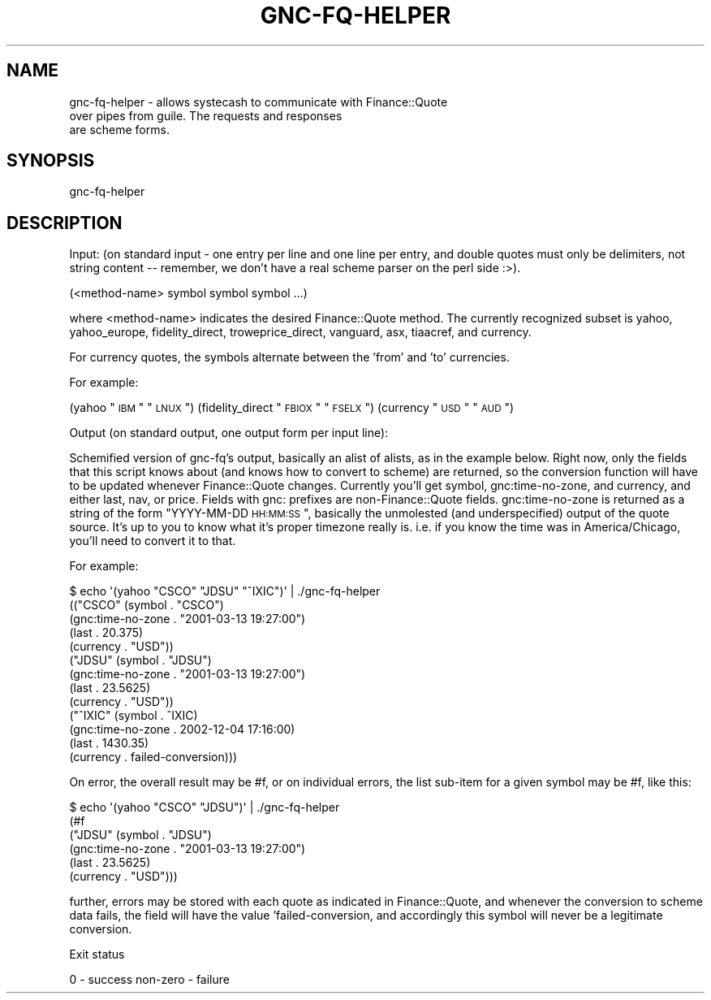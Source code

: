 .\" Automatically generated by Pod::Man 2.25 (Pod::Simple 3.16)
.\"
.\" Standard preamble:
.\" ========================================================================
.de Sp \" Vertical space (when we can't use .PP)
.if t .sp .5v
.if n .sp
..
.de Vb \" Begin verbatim text
.ft CW
.nf
.ne \\$1
..
.de Ve \" End verbatim text
.ft R
.fi
..
.\" Set up some character translations and predefined strings.  \*(-- will
.\" give an unbreakable dash, \*(PI will give pi, \*(L" will give a left
.\" double quote, and \*(R" will give a right double quote.  \*(C+ will
.\" give a nicer C++.  Capital omega is used to do unbreakable dashes and
.\" therefore won't be available.  \*(C` and \*(C' expand to `' in nroff,
.\" nothing in troff, for use with C<>.
.tr \(*W-
.ds C+ C\v'-.1v'\h'-1p'\s-2+\h'-1p'+\s0\v'.1v'\h'-1p'
.ie n \{\
.    ds -- \(*W-
.    ds PI pi
.    if (\n(.H=4u)&(1m=24u) .ds -- \(*W\h'-12u'\(*W\h'-12u'-\" diablo 10 pitch
.    if (\n(.H=4u)&(1m=20u) .ds -- \(*W\h'-12u'\(*W\h'-8u'-\"  diablo 12 pitch
.    ds L" ""
.    ds R" ""
.    ds C` ""
.    ds C' ""
'br\}
.el\{\
.    ds -- \|\(em\|
.    ds PI \(*p
.    ds L" ``
.    ds R" ''
'br\}
.\"
.\" Escape single quotes in literal strings from groff's Unicode transform.
.ie \n(.g .ds Aq \(aq
.el       .ds Aq '
.\"
.\" If the F register is turned on, we'll generate index entries on stderr for
.\" titles (.TH), headers (.SH), subsections (.SS), items (.Ip), and index
.\" entries marked with X<> in POD.  Of course, you'll have to process the
.\" output yourself in some meaningful fashion.
.ie \nF \{\
.    de IX
.    tm Index:\\$1\t\\n%\t"\\$2"
..
.    nr % 0
.    rr F
.\}
.el \{\
.    de IX
..
.\}
.\"
.\" Accent mark definitions (@(#)ms.acc 1.5 88/02/08 SMI; from UCB 4.2).
.\" Fear.  Run.  Save yourself.  No user-serviceable parts.
.    \" fudge factors for nroff and troff
.if n \{\
.    ds #H 0
.    ds #V .8m
.    ds #F .3m
.    ds #[ \f1
.    ds #] \fP
.\}
.if t \{\
.    ds #H ((1u-(\\\\n(.fu%2u))*.13m)
.    ds #V .6m
.    ds #F 0
.    ds #[ \&
.    ds #] \&
.\}
.    \" simple accents for nroff and troff
.if n \{\
.    ds ' \&
.    ds ` \&
.    ds ^ \&
.    ds , \&
.    ds ~ ~
.    ds /
.\}
.if t \{\
.    ds ' \\k:\h'-(\\n(.wu*8/10-\*(#H)'\'\h"|\\n:u"
.    ds ` \\k:\h'-(\\n(.wu*8/10-\*(#H)'\`\h'|\\n:u'
.    ds ^ \\k:\h'-(\\n(.wu*10/11-\*(#H)'^\h'|\\n:u'
.    ds , \\k:\h'-(\\n(.wu*8/10)',\h'|\\n:u'
.    ds ~ \\k:\h'-(\\n(.wu-\*(#H-.1m)'~\h'|\\n:u'
.    ds / \\k:\h'-(\\n(.wu*8/10-\*(#H)'\z\(sl\h'|\\n:u'
.\}
.    \" troff and (daisy-wheel) nroff accents
.ds : \\k:\h'-(\\n(.wu*8/10-\*(#H+.1m+\*(#F)'\v'-\*(#V'\z.\h'.2m+\*(#F'.\h'|\\n:u'\v'\*(#V'
.ds 8 \h'\*(#H'\(*b\h'-\*(#H'
.ds o \\k:\h'-(\\n(.wu+\w'\(de'u-\*(#H)/2u'\v'-.3n'\*(#[\z\(de\v'.3n'\h'|\\n:u'\*(#]
.ds d- \h'\*(#H'\(pd\h'-\w'~'u'\v'-.25m'\f2\(hy\fP\v'.25m'\h'-\*(#H'
.ds D- D\\k:\h'-\w'D'u'\v'-.11m'\z\(hy\v'.11m'\h'|\\n:u'
.ds th \*(#[\v'.3m'\s+1I\s-1\v'-.3m'\h'-(\w'I'u*2/3)'\s-1o\s+1\*(#]
.ds Th \*(#[\s+2I\s-2\h'-\w'I'u*3/5'\v'-.3m'o\v'.3m'\*(#]
.ds ae a\h'-(\w'a'u*4/10)'e
.ds Ae A\h'-(\w'A'u*4/10)'E
.    \" corrections for vroff
.if v .ds ~ \\k:\h'-(\\n(.wu*9/10-\*(#H)'\s-2\u~\d\s+2\h'|\\n:u'
.if v .ds ^ \\k:\h'-(\\n(.wu*10/11-\*(#H)'\v'-.4m'^\v'.4m'\h'|\\n:u'
.    \" for low resolution devices (crt and lpr)
.if \n(.H>23 .if \n(.V>19 \
\{\
.    ds : e
.    ds 8 ss
.    ds o a
.    ds d- d\h'-1'\(ga
.    ds D- D\h'-1'\(hy
.    ds th \o'bp'
.    ds Th \o'LP'
.    ds ae ae
.    ds Ae AE
.\}
.rm #[ #] #H #V #F C
.\" ========================================================================
.\"
.IX Title "GNC-FQ-HELPER 1"
.TH GNC-FQ-HELPER 1 "2012-09-24" "perl v5.14.2" "User Contributed Perl Documentation"
.\" For nroff, turn off justification.  Always turn off hyphenation; it makes
.\" way too many mistakes in technical documents.
.if n .ad l
.nh
.SH "NAME"
gnc\-fq\-helper  \-  allows systecash to communicate with Finance::Quote
                  over pipes from guile. The requests and responses
                  are scheme forms.
.SH "SYNOPSIS"
.IX Header "SYNOPSIS"
gnc-fq-helper
.SH "DESCRIPTION"
.IX Header "DESCRIPTION"
Input: (on standard input \- one entry per line and one line per
entry, and double quotes must only be delimiters, not string
content \*(-- remember, we don't have a real scheme parser on the perl
side :>).
.PP
(<method\-name> symbol symbol symbol ...)
.PP
where <method\-name> indicates the desired Finance::Quote method.
The currently recognized subset is yahoo, yahoo_europe,
fidelity_direct, troweprice_direct, vanguard, asx, tiaacref,
and currency.
.PP
For currency quotes, the symbols alternate between the 'from'
and 'to' currencies.
.PP
For example:
.PP
(yahoo \*(L"\s-1IBM\s0\*(R" \*(L"\s-1LNUX\s0\*(R")
(fidelity_direct \*(L"\s-1FBIOX\s0\*(R" \*(L"\s-1FSELX\s0\*(R")
(currency \*(L"\s-1USD\s0\*(R" \*(L"\s-1AUD\s0\*(R")
.PP
Output (on standard output, one output form per input line):
.PP
Schemified version of gnc-fq's output, basically an alist of
alists, as in the example below.  Right now, only the fields that
this script knows about (and knows how to convert to scheme) are
returned, so the conversion function will have to be updated
whenever Finance::Quote changes.  Currently you'll get symbol,
gnc:time\-no\-zone, and currency, and either last, nav, or price.
Fields with gnc: prefixes are non\-Finance::Quote fields.
gnc:time\-no\-zone is returned as a string of the form \*(L"YYYY-MM-DD
\&\s-1HH:MM:SS\s0\*(R", basically the unmolested (and underspecified) output of
the quote source.  It's up to you to know what it's proper timezone
really is.  i.e. if you know the time was in America/Chicago, you'll
need to convert it to that.
.PP
For example:
.PP
.Vb 10
\& $ echo \*(Aq(yahoo "CSCO" "JDSU" "^IXIC")\*(Aq | ./gnc\-fq\-helper
\&(("CSCO" (symbol . "CSCO")
\&         (gnc:time\-no\-zone . "2001\-03\-13 19:27:00")
\&         (last . 20.375)
\&         (currency . "USD"))
\& ("JDSU" (symbol . "JDSU")
\&         (gnc:time\-no\-zone . "2001\-03\-13 19:27:00")
\&         (last . 23.5625)
\&         (currency . "USD"))
\&("^IXIC" (symbol . ^IXIC)
\&         (gnc:time\-no\-zone . 2002\-12\-04 17:16:00)
\&         (last . 1430.35)
\&         (currency . failed\-conversion)))
.Ve
.PP
On error, the overall result may be #f, or on individual errors, the
list sub-item for a given symbol may be #f, like this:
.PP
.Vb 6
\& $ echo \*(Aq(yahoo "CSCO" "JDSU")\*(Aq | ./gnc\-fq\-helper
\&(#f
\& ("JDSU" (symbol . "JDSU")
\&         (gnc:time\-no\-zone . "2001\-03\-13 19:27:00")
\&         (last . 23.5625)
\&         (currency . "USD")))
.Ve
.PP
further, errors may be stored with each quote as indicated in
Finance::Quote, and whenever the conversion to scheme data fails,
the field will have the value 'failed\-conversion, and accordingly
this symbol will never be a legitimate conversion.
.PP
Exit status
.PP
0 \- success
non-zero \- failure

